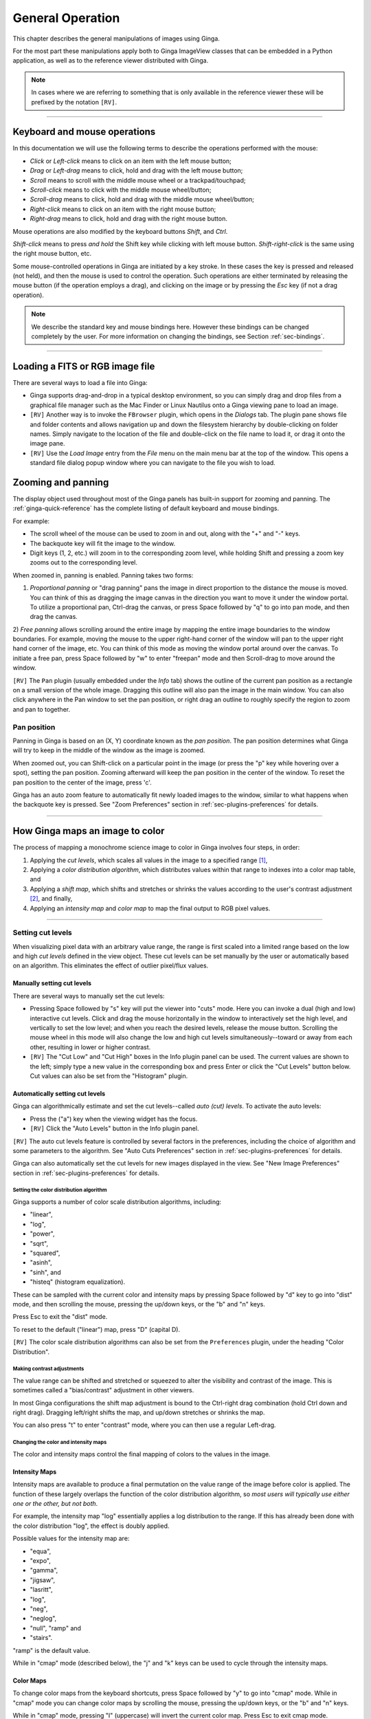 .. _ch-general-operation:

+++++++++++++++++
General Operation
+++++++++++++++++

This chapter describes the general manipulations of images using Ginga.

For the most part these manipulations apply both to Ginga ImageView
classes that can be embedded in a Python application, as well as to the
reference viewer distributed with Ginga.

.. note::

  In cases where we are referring to something that is only available in
  the reference viewer these will be prefixed by the notation ``[RV]``. 

----

=============================
Keyboard and mouse operations
=============================

In this documentation we will use the following terms to describe the
operations performed with the mouse: 

* *Click* or *Left-click* means to click on an item with
  the left mouse button;
* *Drag* or *Left-drag* means to click, hold and drag with
  the left mouse button;
* *Scroll* means to scroll with the middle mouse wheel or a trackpad/touchpad;
* *Scroll-click* means to click with the middle mouse wheel/button;
* *Scroll-drag* means to click, hold and drag with the middle
  mouse wheel/button;
* *Right-click* means to click on an item with the right mouse
  button;
* *Right-drag* means to click, hold and drag with the right
  mouse button.

Mouse operations are also modified by the keyboard buttons *Shift*,
and *Ctrl*.

*Shift-click* means to press *and hold* the
Shift key while clicking with left mouse button.
*Shift-right-click* is the same using the right mouse button,
etc.

Some mouse-controlled operations in Ginga are initiated by a key stroke.
In these cases the key is pressed and released (not held), and then the
mouse is used to control the operation. Such operations are either
terminated by releasing the mouse button (if the operation employs a
drag), and clicking on the image or by pressing the `Esc` key (if not a
drag operation).

.. note::

  We describe the standard key and mouse bindings here. However these
  bindings can be changed completely by the user. For more information
  on changing the bindings, see Section :ref:`sec-bindings`. 

----

================================
Loading a FITS or RGB image file
================================

There are several ways to load a file into Ginga:

* Ginga supports drag-and-drop in a typical desktop environment, so
  you can simply drag and drop files from a graphical file manager such
  as the Mac Finder or Linux Nautilus onto a Ginga viewing pane to load an image.

* ``[RV]`` Another way is to invoke the ``FBrowser`` plugin, which opens in the
  *Dialogs* tab. The plugin pane shows file and folder contents and allows
  navigation up and down the filesystem hierarchy by double-clicking on
  folder names. Simply navigate to the location of the file and
  double-click on the file name to load it, or drag it onto the image pane.

* ``[RV]`` Use the *Load Image* entry from the `File` menu on the main
  menu bar at the top of the window. This opens a standard file dialog
  popup window where you can navigate to the file you wish to load. 

.. _zooming-and-panning:

===================
Zooming and panning
===================

The display object used throughout most of the Ginga panels has built-in support for zooming and panning. The :ref:`ginga-quick-reference` has the
complete listing of default keyboard and mouse bindings.

For example:

- The scroll wheel of the mouse can be used to zoom in and out, along with the "+" and "-" keys.
- The backquote key will fit the image to the window.
- Digit keys (1, 2, etc.) will zoom in to the corresponding zoom level, while holding Shift and pressing a zoom key zooms out to the corresponding level.

When zoomed in, panning is enabled. Panning takes two forms:

1) *Proportional panning* or "drag panning" pans the image in direct
   proportion to the distance the mouse is moved. You can think of this
   as dragging the image canvas in the direction you want to move it
   under the window portal. To utilize a proportional pan, Ctrl-drag the
   canvas, or press Space followed by "q" to go into pan mode, and then
   drag the canvas.

2) *Free panning* allows scrolling around the entire image by mapping
the entire image boundaries to the window boundaries.  For example,
moving the mouse to the upper right-hand corner of the window will pan to
the upper right hand corner of the image, etc.  You can think of this
mode as moving the window portal around over the canvas.
To initiate a free pan, press Space followed by "w" to enter "freepan"
mode and then Scroll-drag to move around the window.

``[RV]`` The ``Pan`` plugin (usually embedded under the *Info* tab) shows the
outline of the current pan position as a rectangle on a small version of
the whole image.  Dragging this outline will also pan the image in the main
window.  You can also click anywhere in the Pan window to set the pan
position, or right drag an outline to roughly specify the region to zoom
and pan to together.

Pan position
^^^^^^^^^^^^

Panning in Ginga is based on an (X, Y) coordinate known as the
*pan position*. The pan position determines what Ginga will
try to keep in the middle of the window as the image is zoomed.

When zoomed out, you can Shift-click on a particular point in the image
(or press the "p" key while hovering over a spot),
setting the pan position. Zooming afterward will keep the pan
position in the center of the window. To reset the pan position to the
center of the image, press 'c'.

Ginga has an auto zoom feature to automatically fit newly loaded images
to the window, similar to what happens when the backquote key is
pressed.  See "Zoom Preferences" section in :ref:`sec-plugins-preferences`
for details.

----

================================
How Ginga maps an image to color
================================

The process of mapping a monochrome science image to color in Ginga involves four steps, in order:

1) Applying the *cut levels*, which scales all values in the image to a specified range [#f1]_,
2) Applying a *color distribution algorithm*, which distributes values within that range to indexes into a color map table, and
3) Applying a *shift map*, which shifts and stretches or shrinks the values according to the user's contrast adjustment [#f2]_, and finally,
4) Applying an *intensity map* and *color map* to map the final output to RGB pixel values.

----

.. _setting_cut_levels:

Setting cut levels
^^^^^^^^^^^^^^^^^^

When visualizing pixel data with an arbitrary value range, the range is
first scaled into a limited range based on the low and high *cut levels*
defined in the view object.  These cut levels can be set manually
by the user or automatically based on an algorithm.  This eliminates the
effect of outlier pixel/flux values.

Manually setting cut levels
---------------------------

There are several ways to manually set the cut levels:

* Pressing Space followed by "s" key will put the viewer into
  "cuts" mode.  Here you can invoke a dual (high and low) interactive cut levels. Click and drag the mouse horizontally in the window to interactively set the high level, and vertically to set the low
  level; and when you reach the desired levels, release the mouse
  button. Scrolling the mouse wheel in this mode will also change the
  low and high cut levels simultaneously--toward or away from each
  other, resulting in lower or higher contrast.

* ``[RV]`` The "Cut Low" and "Cut High" boxes in the Info plugin panel
  can be used. The current values are shown to the left; simply type a
  new value in the corresponding box and press Enter or click the "Cut
  Levels" button below. Cut values can also be set from the "Histogram"
  plugin.


.. _autoset_cut_levels:

Automatically setting cut levels
--------------------------------

Ginga can algorithmically estimate and set the cut levels--called *auto (cut) levels*.  To activate the auto levels:

* Press the ("a") key when the viewing widget has the focus.

* ``[RV]`` Click the "Auto Levels" button in the Info plugin panel.

``[RV]`` The auto cut levels feature is controlled by several factors in the
preferences, including the choice of algorithm and some parameters to
the algorithm.  See "Auto Cuts Preferences" section in
:ref:`sec-plugins-preferences` for details.

Ginga can also automatically set the cut levels for new images displayed in the view.  See "New Image Preferences" section in :ref:`sec-plugins-preferences` for details.

----------------------------------------
Setting the color distribution algorithm
----------------------------------------

Ginga supports a number of color scale distribution algorithms, including:

- "linear",
- "log",
- "power",
- "sqrt",
- "squared",
- "asinh",
- "sinh", and
- "histeq" (histogram equalization).

These can be sampled with the current color and intensity maps by
pressing Space followed by "d" key to go into "dist" mode, and then
scrolling the mouse, pressing the up/down keys, or the "b" and "n" keys.

Press Esc to exit the "dist" mode.

To reset to the default ("linear") map, press "D" (capital D).

``[RV]`` The color scale distribution algorithms can also be set from the
``Preferences`` plugin, under the heading "Color Distribution".

---------------------------
Making contrast adjustments
---------------------------

The value range can be shifted and stretched or squeezed to alter the
visibility and contrast of the image. This is sometimes called a
"bias/contrast" adjustment in other viewers.

In most Ginga configurations the shift map adjustment is bound to the
Ctrl-right drag combination (hold Ctrl down and right drag). Dragging
left/right shifts the map, and up/down stretches or shrinks the map.

You can also press "t" to enter "contrast" mode, where you can then use
a regular Left-drag.

-------------------------------------
Changing the color and intensity maps
-------------------------------------

The color and intensity maps control the final mapping of colors to the
values in the image.

Intensity Maps
--------------
Intensity maps are available to produce a final permutation on the value
range of the image before color is applied.  The function of these
largely overlaps the function of the color distribution algorithm, so *most
users will typically use either one or the other, but not both*.

For example, the intensity map "log" essentially applies a log
distribution to the range.  If this has already been done with the color
distribution "log", the effect is doubly applied.

Possible values for the intensity map are:

- "equa",
- "expo",
- "gamma",
- "jigsaw",
- "lasritt",
- "log",
- "neg",
- "neglog",
- "null", "ramp" and
- "stairs".

"ramp" is the default value.

While in "cmap" mode (described below), the "j" and "k" keys can be used
to cycle through the intensity maps.

Color Maps
----------

To change color maps from the keyboard shortcuts, press Space followed
by "y" to go into "cmap" mode. While in "cmap" mode you can change color
maps by scrolling the mouse, pressing the up/down keys, or the "b" and
"n" keys.

While in "cmap" mode, pressing "I" (uppercase) will invert the current
color map.  Press Esc to exit cmap mode.

.. note::

  Setting a new color map will cancel the color map inversion. Some color maps are available in both regular and inverted forms. If selecting an already inverted (aka "reversed") color map it is not necessary to explicitly invert it.

While many color maps are available built in, users can also define their own color maps or use matplotlib color maps, if the ``matplotlib`` package is installed.

``[RV]`` The ``ColorMapPicker`` global plugin is useful you to visualize all of the colormaps and apply one to the currently active channel viewer.

===========================
Transforming the image view
===========================

Ginga provides several controls for transforming the image view.  The image can be flipped in the X axis ("horizontally"), Y axis
("vertically"), have the X and Y axes swapped, or any combination
thereof. These operations can be done by keyboard shortcuts:

* Press "[" to flip in X, "{" to restore.
* Press "]" to flip in Y, "}" to restore.
* Press "\" to swap X and Y axes, "|" to restore.

The image can also be rotated in arbitrary amounts.

An interactive rotate operation can be initiated by pressing Space
follwed by "r" in the image and then dragging the mouse horizontally
left or right to set the angle.  Press "R" (Shift+R) to restore the
angle to 0 (unrotated).

.. note::

  It is less computationally-intensive to rotate the image using the simple transforms (flip, swap) than by the rotation feature.  Rotation may slow down some viewing operations.

``[RV]`` The image can also be transformed in the channel
:ref:`sec-plugins-preferences` (see "Transform Preferences") which has
checkboxes for flip X, flip Y, swap XY and a box for rotation by degrees.


.. rubric:: Footnotes

.. [#f1] Some image viewers or graphing programs use the term "limits" for what we call "cut levels".
.. [#f2] What some programs call a "contrast/bias" adjustment.
